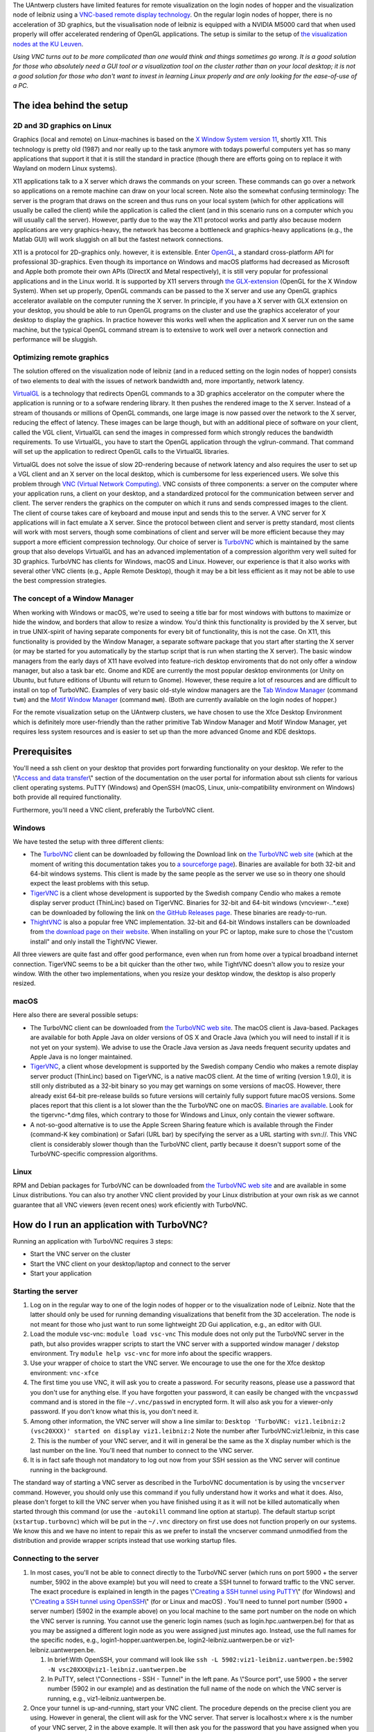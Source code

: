 The UAntwerp clusters have limited features for remote visualization on
the login nodes of hopper and the visualization node of leibniz using a
`VNC-based remote display
technology <\%22https://en.wikipedia.org/wiki/Virtual_Network_Computing\%22>`__.
On the regular login nodes of hopper, there is no acceleration of 3D
graphics, but the visualisation node of leibniz is equipped with a
NVIDIA M5000 card that when used properly will offer accelerated
rendering of OpenGL applications. The setup is similar to the setup of
`the visualization nodes at the KU
Leuven <\%22/client/multiplatform/turbovnc\%22>`__.

*Using VNC turns out to be more complicated than one would think and
things sometimes go wrong. It is a good solution for those who
absolutely need a GUI tool or a visualization tool on the cluster rather
than on your local desktop; it is not a good solution for those who
don't want to invest in learning Linux properly and are only looking for
the ease-of-use of a PC.*

The idea behind the setup
-------------------------

2D and 3D graphics on Linux
~~~~~~~~~~~~~~~~~~~~~~~~~~~

Graphics (local and remote) on Linux-machines is based on the `X Window
System version
11 <\%22https://en.wikipedia.org/wiki/X_Window_System\%22>`__, shortly
X11. This technology is pretty old (1987) and nor really up to the task
anymore with todays powerful computers yet has so many applications that
support it that it is still the standard in practice (though there are
efforts going on to replace it with Wayland on modern Linux systems).

X11 applications talk to a X server which draws the commands on your
screen. These commands can go over a network so applications on a remote
machine can draw on your local screen. Note also the somewhat confusing
terminology: The server is the program that draws on the screen and thus
runs on your local system (which for other applications will usually be
called the client) while the application is called the client (and in
this scenario runs on a computer which you will usually call the
server). However, partly due to the way the X11 protocol works and
partly also because modern applications are very graphics-heavy, the
network has become a bottleneck and graphics-heavy applications (e.g.,
the Matlab GUI) will work sluggish on all but the fastest network
connections.

X11 is a protocol for 2D-graphics only. however, it is extensible. Enter
`OpenGL <\%22https://en.wikipedia.org/wiki/OpenGL\%22>`__, a standard
cross-platform API for professional 3D-graphics. Even though its
importance on Windows and macOS platforms had decreased as Microsoft and
Apple both promote their own APIs (DirectX and Metal respectively), it
is still very popular for professional applications and in the Linux
world. It is supported by X11 servers through `the
GLX-extension <\%22https://en.wikipedia.org/wiki/GLX\%22>`__ (OpenGL for
the X Window System). When set up properly, OpenGL commands can be
passed to the X server and use any OpenGL graphics accelerator available
on the computer running the X server. In principle, if you have a X
server with GLX extension on your desktop, you should be able to run
OpenGL programs on the cluster and use the graphics accelerator of your
desktop to display the graphics. In practice however this works well
when the application and X server run on the same machine, but the
typical OpenGL command stream is to extensive to work well over a
network connection and performance will be sluggish.

Optimizing remote graphics
~~~~~~~~~~~~~~~~~~~~~~~~~~

The solution offered on the visualization node of leibniz (and in a
reduced setting on the login nodes of hopper) consists of two elements
to deal with the issues of network bandwidth and, more importantly,
network latency.

`VirtualGL <\%22https://en.wikipedia.org/wiki/VirtualGL\%22>`__ is a
technology that redirects OpenGL commands to a 3D graphics accelerator
on the computer where the application is running or to a sofware
rendering library. It then pushes the rendered image to the X server.
Instead of a stream of thousands or millions of OpenGL commands, one
large image is now passed over the network to the X server, reducing the
effect of latency. These images can be large though, but with an
additional piece of software on your client, called the VGL client,
VirtualGL can send the images in compressed form which strongly reduces
the bandwidth requirements. To use VirtualGL, you have to start the
OpenGL application through the vglrun-command. That command will set up
the application to redirect OpenGL calls to the VirtualGL libraries.

VirtualGL does not solve the issue of slow 2D-rendering because of
network latency and also requires the user to set up a VGL client and an
X server on the local desktop, which is cumbersome for less experienced
users. We solve this problem through `VNC (Virtual Network
Computing) <\%22https://en.wikipedia.org/wiki/Virtual_Network_Computing\%22>`__.
VNC consists of three components: a server on the computer where your
application runs, a client on your desktop, and a standardized protocol
for the communication between server and client. The server renders the
graphics on the computer on which it runs and sends compressed images to
the client. The client of course takes care of keyboard and mouse input
and sends this to the server. A VNC server for X applications will in
fact emulate a X server. Since the protocol between client and server is
pretty standard, most clients will work with most servers, though some
combinations of client and server will be more efficient because they
may support a more efficient compression technology. Our choice of
server is `TurboVNC <\%22https://www.turbovnc.org/\%22>`__ which is
maintained by the same group that also develops VirtualGL and has an
advanced implementation of a compression algorithm very well suited for
3D graphics. TurboVNC has clients for Windows, macOS and Linux. However,
our experience is that it also works with several other VNC clients
(e.g., Apple Remote Desktop), though it may be a bit less efficient as
it may not be able to use the best compression strategies.

The concept of a Window Manager
~~~~~~~~~~~~~~~~~~~~~~~~~~~~~~~

When working with Windows or macOS, we're used to seeing a title bar for
most windows with buttons to maximize or hide the window, and borders
that allow to resize a window. You'd think this functionality is
provided by the X server, but in true UNIX-spirit of having separate
components for every bit of functionality, this is not the case. On X11,
this functionality is provided by the Window Manager, a separate
software package that you start after starting the X server (or may be
started for you automatically by the startup script that is run when
starting the X server). The basic window managers from the early days of
X11 have evolved into feature-rich desktop enviroments that do not only
offer a window manager, but also a task bar etc. Gnome and KDE are
currently the most popular desktop environments (or Unity on Ubuntu, but
future editions of Ubuntu will return to Gnome). However, these require
a lot of resources and are difficult to install on top of TurboVNC.
Examples of very basic old-style window managers are the `Tab Window
Manager <\%22https://en.wikipedia.org/wiki/Twm\%22>`__ (command ``twm``)
and the `Motif Window
Manager <\%22https://en.wikipedia.org/wiki/Motif_Window_Manager\%22>`__
(command ``mwm``). (Both are currently available on the login nodes of
hopper.)

For the remote visualization setup on the UAntwerp clusters, we have
chosen to use the Xfce Desktop Environment which is definitely more
user-friendly than the rather primitive Tab Window Manager and Motif
Window Manager, yet requires less system resources and is easier to set
up than the more advanced Gnome and KDE desktops.

Prerequisites
-------------

You'll need a ssh client on your desktop that provides port forwarding
functionality on your desktop. We refer to the \\"\ `Access and data
transfer <\%22/cluster-doc/access-data-transfer\%22>`__\\" section of
the documentation on the user portal for information about ssh clients
for various client operating systems. PuTTY (Windows) and OpenSSH
(macOS, Linux, unix-compatibility environment on Windows) both provide
all required functionality.

Furthermore, you'll need a VNC client, preferably the TurboVNC client.

Windows
~~~~~~~

We have tested the setup with three different clients:

-  The `TurboVNC <\%22https://turbovnc.org/\%22>`__ client can be
   downloaded by following the Download link on `the TurboVNC web
   site <\%22https://www.turbovnc.org/\%22>`__ (which at the moment of
   writing this documentation takes you to `a sourceforge
   page <\%22https://sourceforge.net/projects/turbovnc/files/\%22>`__).
   Binaries are available for both 32-bit and 64-bit windows systems.
   This client is made by the same people as the server we use so in
   theory one should expect the least problems with this setup.
-  `TigerVNC <\%22http://tigervnc.org/\%22>`__ is a client whose
   development is supported by the Swedish company Cendio who makes a
   remote display server product (ThinLinc) based on TigerVNC. Binaries
   for 32-bit and 64-bit windows (vncviewr-*.*.*.exe) can be downloaded
   by following the link on `the GitHub Releases
   page <\%22https://github.com/TigerVNC/tigervnc/releases\%22>`__.
   These binaries are ready-to-run.
-  `ThightVNC <\%22http://www.tightvnc.com/\%22>`__ is also a popular
   free VNC implementation. 32-bit and 64-bit Windows installers can be
   downloaded from `the download page on their
   website <\%22http://www.tightvnc.com/download.php\%22>`__. When
   installing on your PC or laptop, make sure to chose the \\"custom
   install\" and only install the TightVNC Viewer.

All three viewers are quite fast and offer good performance, even when
run from home over a typical broadband internet connection. TigerVNC
seems to be a bit quicker than the other two, while TightVNC doesn't
allow you to resize your window. With the other two implementations,
when you resize your desktop window, the desktop is also properly
resized.

macOS
~~~~~

Here also there are several possible setups:

-  The TurboVNC client can be downloaded from `the TurboVNC web
   site <\%22https://www.turbovnc.org/\%22>`__. The macOS client is
   Java-based. Packages are available for both Apple Java on older
   versions of OS X and Oracle Java (which you will need to install if
   it is not yet on your system). We advise to use the Oracle Java
   version as Java needs frequent security updates and Apple Java is no
   longer maintained.
-  `TigerVNC <\%22https://tigervnc.org/\%22>`__, a client whose
   development is supported by the Swedish company Cendio who makes a
   remote display server product (ThinLinc) based on TigerVNC, is a
   native macOS client. At the time of writing (version 1.9.0), it is
   still only distributed as a 32-bit binary so you may get warnings on
   some versions of macOS. However, there already exist 64-bit
   pre-release builds so future versions will certainly fully support
   future macOS versions. Some places report that this client is a lot
   slower than the the TurboVNC one on macOS.
   `Binaries are
   available <\%22https://bintray.com/tigervnc/stable/tigervnc/\%22>`__.
   Look for the tigervnc-*.dmg files, which contrary to those for
   Windows and Linux, only contain the viewer software.
-  A not-so-good alternative is to use the Apple Screen Sharing feature
   which is available through the Finder (command-K key combination) or
   Safari (URL bar) by specifying the server as a URL starting with
   svn://. This VNC client is considerably slower though than the
   TurboVNC client, partly because it doesn't support some of the
   TurboVNC-specific compression algorithms.

Linux
~~~~~

RPM and Debian packages for TurboVNC can be downloaded from `the
TurboVNC web site <\%22https://www.turbovnc.org/\%22>`__ and are
available in some Linux distributions. You can also try another VNC
client provided by your Linux distribution at your own risk as we cannot
guarantee that all VNC viewers (even recent ones) work eficiently with
TurboVNC.

How do I run an application with TurboVNC?
------------------------------------------

Running an application with TurboVNC requires 3 steps:

-  Start the VNC server on the cluster
-  Start the VNC client on your desktop/laptop and connect to the server
-  Start your application

Starting the server
~~~~~~~~~~~~~~~~~~~

#. Log on in the regular way to one of the login nodes of hopper or to
   the visualization node of Leibniz. Note that the latter should only
   be used for running demanding visualizations that benefit from the 3D
   acceleration. The node is not meant for those who just want to run
   some lightweight 2D Gui application, e.g., an editor with GUI.
#. Load the module vsc-vnc:
   ``module load vsc-vnc``
   This module does not only put the TurboVNC server in the path, but
   also provides wrapper scripts to start the VNC server with a
   supported window manager / dekstop environment. Try
   ``module help vsc-vnc`` for more info about the specific wrappers.
#. Use your wrapper of choice to start the VNC server. We encourage to
   use the one for the Xfce desktop environment:
   ``vnc-xfce``
#. The first time you use VNC, it will ask you to create a password. For
   security reasons, please use a password that you don't use for
   anything else. If you have forgotten your password, it can easily be
   changed with the ``vncpasswd`` command and is stored in the file
   ``~/.vnc/passwd`` in encrypted form. It will also ask you for a
   viewer-only password. If you don't know what this is, you don't need
   it.
#. Among other information, the VNC server will show a line similar to:
   ``Desktop 'TurboVNC: viz1.leibniz:2 (vsc20XXX)' started on display viz1.leibniz:2``
   Note the number after TurboVNC:viz1.leibniz, in this case 2. This is
   the number of your VNC server, and it will in general be the same as
   the X display number which is the last number on the line. You'll
   need that number to connect to the VNC server.
#. It is in fact safe though not mandatory to log out now from your SSH
   session as the VNC server will continue running in the background.

The standard way of starting a VNC server as described in the TurboVNC
documentation is by using the ``vncserver`` command. However, you should
only use this command if you fully understand how it works and what it
does. Also, please don't forget to kill the VNC server when you have
finished using it as it will not be killed automatically when started
through this command (or use the ``-autokill`` command line option at
startup). The default startup script (``xstartup.turbovnc``) which will
be put in the ``~/.vnc`` directory on first use does not function
properly on our systems. We know this and we have no intent to repair
this as we prefer to install the vncserver command unmodified from the
distribution and provide wrapper scripts instead that use working
startup files.

Connecting to the server
~~~~~~~~~~~~~~~~~~~~~~~~

#. In most cases, you'll not be able to connect directly to the TurboVNC
   server (which runs on port 5900 + the server number, 5902 in the
   above example) but you will need to create a SSH tunnel to forward
   traffic to the VNC server. The exact procedure is explained in length
   in the pages \\"\ `Creating a SSH tunnel using
   PuTTY <\%22/client/windows/creating-an-ssh-tunnel\%22>`__\\" (for
   Windows) and \\"\ `Creating a SSH tunnel using
   OpenSSH <\%22/client/linux/creating-an-ssh-tunnel\%22>`__\\" (for or
   Linux and macOS) .
   You'll need to tunnel port number (5900 + server number) (5902 in the
   example above) on you local machine to the same port number on the
   node on which the VNC server is running. You cannot use the generic
   login names (such as login.hpc.uantwerpen.be) for that as you may be
   assigned a different login node as you were assigned just minutes
   ago. Instead, use the full names for the specific nodes, e.g.,
   login1-hopper.uantwerpen.be, login2-leibniz.uantwerpen.be or
   viz1-leibniz.uantwerpen.be.

   #. In brief:With OpenSSH, your command will look like
      ``ssh -L 5902:viz1-leibniz.uantwerpen.be:5902 -N vsc20XXX@viz1-leibniz.uantwerpen.be``
   #. In PuTTY, select \\"Connections - SSH - Tunnel\" in the left pane.
      As \\"Source port\", use 5900 + the server number (5902 in our
      example) and as destination the full name of the node on which the
      VNC server is running, e.g., viz1-leibniz.uantwerpen.be.

#. Once your tunnel is up-and-running, start your VNC client. The
   procedure depends on the precise client you are using. However in
   general, the client will ask for the VNC server. That server is
   localhost:x where x is the number of your VNC server, 2 in the above
   example. It will then ask you for the password that you have assigned
   when you first started VNC.
#. If all went well, you will now get a window with the desktop
   environment that you have chosen when starting the VNC server
#. Do not forget to close your tunnel when you log out from the VNC
   server. Otherwise the next user might not be able to connect.

*Note that the first time that you start a Xfce session with TurboVNC,
you'll see a panel \\"Welcome to the first start of the panel\". Please
select \\"Use default config\" as otherwise you get a very empty
desktop.*

Starting an application
~~~~~~~~~~~~~~~~~~~~~~~

#. Open a terminal window (if one was not already created when you
   started your session).
   In the default Xfce-environment, you can open a terminal by selecting
   \\"Terminal Emulator\" in the \\"Applications\" menu in the top left.
   The first time it will let you chose between selected terminal
   applications.
#. Load the modules that are required to start your application of
   choice.
#. 2D applications or applications that use a sofware renderer for 3D
   start as usual. However, to start an application using the
   hardware-accelerated OpenGL, you'll need to start it through
   ``vglrun``. Usually adding ``vglrun`` at the start of the command
   line is sufficient.
   This however doesn't work with all applications. Some applications
   require a special setup.

   #. Matlab: start matlab with the ``-nosoftwareopengl`` option to
      enable accelerated OpenGL:
      ``vglrun matlab -nosoftwareopengl``
      The Matlab command ``opengl info`` will then show that you are
      indeed using the GPU.

#. When you've finished, don't forget to log out (when you use one of
   our wrapper scripts) or kill the VNC server otherwise (using
   ``vncserver -kill :x`` with ``x`` the number of the server).

Note: For a quick test of your setup, enter

::

   vglrun glxinfo
   vglrun glxgears

The first command will print some information about the OpenGL
functionality that is supported. The second command will display a set
of rotating gears. Don't be fooled if they appear to stand still but
look at the \\"frames per second\" printed in the terminal window.

Common problems
~~~~~~~~~~~~~~~

-  Authentication fails when connecting to the server: This happens
   occasionaly when switching between different versions of TurboVNC.
   The easiest solution is to simply kill the VNC server using
   ``vncserver -kill :x`` (with x the display number), set a new VNC
   password using ``vncpasswd`` and start over again.
-  Xfce doesn't show the task bar at the top of the screen: This too
   happens sometimes when switching between versions of Xfce4, or you
   may have screwed up your configuration in another way. Remove the
   ``.config/xfce-centos7`` directory (``rm -r .config/xfce-centos7``)
   or the ``.config/xfce-sl6`` directory depending on whether you are
   working on a CentOS7 system (Leibniz curently) or Scientific Linux 6
   system (/hopper currently), kill the VNC server and start again.

Links
-----

Components used in the UAntwerp setup
~~~~~~~~~~~~~~~~~~~~~~~~~~~~~~~~~~~~~

-  `The TurboVNC web site <\%22https://www.turbovnc.org/\%22>`__, where
   you'll find downloads for Linux, Windows and macOS
-  `The VirtualGL web site <\%22https://www.turbovnc.org/\%22>`__
-  `The Xfce web site <\%22https://xfce.org/\%22>`__ and some
   `background material in
   WikiPedia <\%22https://en.wikipedia.org/wiki/Xfce\%22>`__

Related technologies
~~~~~~~~~~~~~~~~~~~~

-  `The Gnome web site <\%22https://www.gnome.org/\%22>`__ and `some
   background in
   WikiPedia <\%22https://en.wikipedia.org/wiki/GNOME\%22>`__
-  `The KDE web site <\%22https://www.kde.org/\%22>`__ and `some
   background in
   WikiPedia <\%22https://en.wikipedia.org/wiki/KDE\%22>`__
-  `The Tab Window Manager (sometimes called Tom's Window Manager) on
   WikiPedia <\%22https://en.wikipedia.org/wiki/Twm\%22>`__, currently
   available on hopper without support.
-  `The Motif Window Manager on
   Wikipedia <\%22https://en.wikipedia.org/wiki/Motif_Window_Manager\%22>`__,
   currently available on hopper without support.

"
